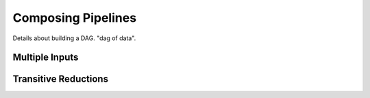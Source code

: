 Composing Pipelines
===================

Details about building a DAG. "dag of data". 

Multiple Inputs
---------------


Transitive Reductions
---------------------


